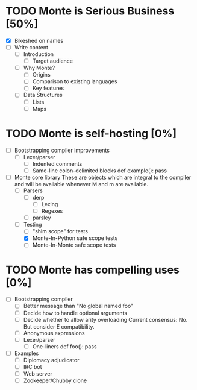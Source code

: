 * TODO Monte is Serious Business [50%]
 - [X] Bikeshed on names
 - [ ] Write content
  - [ ] Introduction
   - [ ] Target audience
  - [ ] Why Monte?
   - [ ] Origins
   - [ ] Comparison to existing languages
   - [ ] Key features
  - [ ] Data Structures
   - [ ] Lists
   - [ ] Maps
* TODO Monte is self-hosting [0%]
 - [ ] Bootstrapping compiler improvements
  - [ ] Lexer/parser
   - [ ] Indented comments
   - [ ] Same-line colon-delimited blocks
         def example(): pass
 - [ ] Monte core library
       These are objects which are integral to the compiler and will be
       available whenever M and m are available.
  - [ ] Parsers
   - [ ] derp
    - [ ] Lexing
    - [ ] Regexes
   - [ ] parsley
  - [ ] Testing
   - [ ] "shim scope" for tests
   - [X] Monte-In-Python safe scope tests
   - [ ] Monte-In-Monte safe scope tests
* TODO Monte has compelling uses [0%]
 - [ ] Bootstrapping compiler
  - [ ] Better message than "No global named foo"
  - [ ] Decide how to handle optional arguments
  - [ ] Decide whether to allow arity overloading
        Current consensus: No. But consider E compatibility.
  - [ ] Anonymous expressions
  - [ ] Lexer/parser
   - [ ] One-liners
         def foo(): pass
 - [ ] Examples
  - [ ] Diplomacy adjudicator
  - [ ] IRC bot
  - [ ] Web server
  - [ ] Zookeeper/Chubby clone

